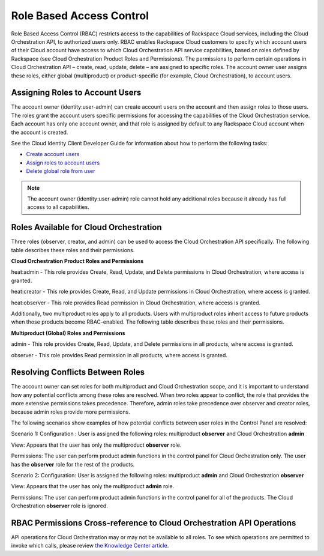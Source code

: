 =========================
Role Based Access Control
=========================

Role Based Access Control (RBAC) restricts access to the capabilities of Rackspace Cloud services, including the Cloud Orchestration API, to authorized users only. RBAC enables Rackspace Cloud customers to specify which account users of their Cloud account have access to which Cloud Orchestration API service capabilities, based on roles defined by Rackspace (see Cloud Orchestration Product Roles and Permissions). The permissions to perform certain operations in Cloud Orchestration API – create, read, update, delete – are assigned to specific roles. The account owner user assigns these roles, either global (multiproduct) or product-specific (for example, Cloud Orchestration), to account users.

Assigning Roles to Account Users
~~~~~~~~~~~~~~~~~~~~~~~~~~~~~~~~

The account owner (identity:user-admin) can create account users on the account and then assign roles to those users. The roles grant the account users specific permissions for accessing the capabilities of the Cloud Orchestration service. Each account has only one account owner, and that role is assigned by default to any Rackspace Cloud account when the account is created.

See the Cloud Identity Client Developer Guide for information about how to perform the following tasks:

-  `Create account users <http://docs.rackspace.com/auth/api/v2.0/auth-client-devguide/content/POST_addUser_v2.0_users_User_Calls.html>`__

-  `Assign roles to account users <http://docs.rackspace.com/auth/api/v2.0/auth-client-devguide/content/PUT_addUserRole__v2.0_users__userId__roles_OS-KSADM__roleid__Role_Calls.html>`__

-  `Delete global role from user <http://docs.rackspace.com/auth/api/v2.0/auth-client-devguide/content/DELETE_deleteUserRole__v2.0_users__userId__roles_OS-KSADM__roleid__Role_Calls.html>`__

.. note::

    The account owner (identity:user-admin) role cannot hold any additional roles because it already has full access to all capabilities.

Roles Available for Cloud Orchestration
~~~~~~~~~~~~~~~~~~~~~~~~~~~~~~~~~~~~~~~

Three roles (observer, creator, and admin) can be used to access the Cloud Orchestration API specifically. The following table describes these roles and their permissions.

**Cloud Orchestration Product Roles and Permissions**

heat:admin - This role provides Create, Read, Update, and Delete permissions in Cloud Orchestration, where access is granted.

heat:creator - This role provides Create, Read, and Update permissions in Cloud Orchestration, where access is granted.

heat:observer - This role provides Read permission in Cloud Orchestration, where access is granted.

Additionally, two multiproduct roles apply to all products. Users with multiproduct roles inherit access to future products when those products become RBAC-enabled. The following table describes these roles and their permissions.

**Multiproduct (Global) Roles and Permissions**

admin - This role provides Create, Read, Update, and Delete permissions in all products, where access is granted.

observer - This role provides Read permission in all products, where access is granted.

Resolving Conflicts Between Roles
~~~~~~~~~~~~~~~~~~~~~~~~~~~~~~~~~

The account owner can set roles for both multiproduct and Cloud Orchestration scope, and it is important to understand how any potential conflicts among these roles are resolved. When two roles appear to conflict, the role that provides the more extensive permissions takes precedence. Therefore, admin roles take precedence over observer and creator roles, because admin roles provide more permissions.

The following scenarios show examples of how potential conflicts between user roles in the Control Panel are resolved:

Scenario 1:
Configuration : User is assigned the following roles: multiproduct **observer** and Cloud Orchestration **admin**

View: Appears that the user has only the multiproduct **observer** role.

Permissions: The user can perform product admin functions in the control panel for Cloud Orchestration only. The user has the **observer** role for the rest of the products.

Scenario 2:
Configuration: User is assigned the following roles: multiproduct **admin** and Cloud Orchestration **observer**

View: Appears that the user has only the multiproduct **admin** role.

Permissions: The user can perform product admin functions in the control panel for all of the products. The Cloud Orchestration **observer** role is ignored.

RBAC Permissions Cross-reference to Cloud Orchestration API Operations
~~~~~~~~~~~~~~~~~~~~~~~~~~~~~~~~~~~~~~~~~~~~~~~~~~~~~~~~~~~~~~~~~~~~~~

API operations for Cloud Orchestration may or may not be available to all roles. To see which operations are permitted to invoke which calls, please review `the Knowledge Center article <http://www.rackspace.com/knowledge_center/article/permissions-matrix-for-next-generation-cloud-servers>`_.
